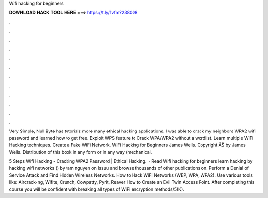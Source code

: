 Wifi hacking for beginners



𝐃𝐎𝐖𝐍𝐋𝐎𝐀𝐃 𝐇𝐀𝐂𝐊 𝐓𝐎𝐎𝐋 𝐇𝐄𝐑𝐄 ===> https://t.ly/1vfm?238008



.



.



.



.



.



.



.



.



.



.



.



.

Very Simple, Null Byte has tutorials more many ethical hacking applications. I was able to crack my neighbors WPA2 wifi password and learned how to get free. Exploit WPS feature to Crack WPA/WPA2 without a wordlist. Learn multiple WiFi Hacking techniques. Create a Fake WiFi Network. WiFi Hacking for Beginners James Wells. Copyright ÂŠ by James Wells. Distribution of this book in any form or in any way (mechanical.

5 Steps Wifi Hacking - Cracking WPA2 Password | Ethical Hacking.  · Read Wifi hacking for beginners learn hacking by hacking wifi networks () by tam nguyen on Issuu and browse thousands of other publications on. Perform a Denial of Service Attack and Find Hidden Wireless Networks. How to Hack WiFi Networks (WEP, WPA, WPA2). Use various tools like: Aircrack-ng, Wifite, Crunch, Cowpatty, Pyrit, Reaver How to Create an Evil Twin Access Point. After completing this course you will be confident with breaking all types of WiFi encryption methods/5(K).
